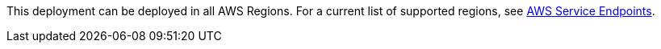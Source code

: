 This deployment can be deployed in all AWS Regions. For a current list of supported regions, see https://docs.aws.amazon.com/general/latest/gr/rande.html#elasticfilesystem-region[AWS Service Endpoints^].
